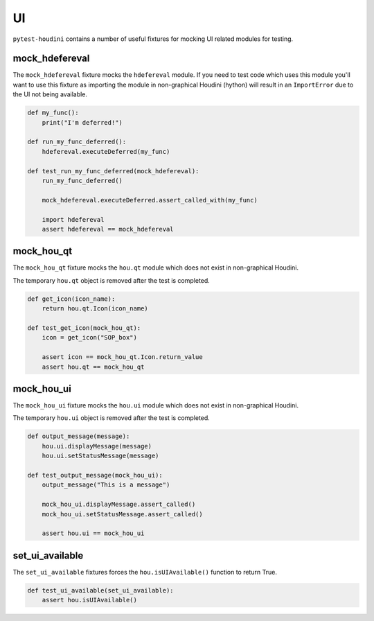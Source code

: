 ==
UI
==

``pytest-houdini`` contains a number of useful fixtures for mocking UI related modules for testing.

mock_hdefereval
---------------

The ``mock_hdefereval`` fixture mocks the ``hdefereval`` module. If you need to test code which uses this module you'll
want to use this fixture as importing the module in non-graphical Houdini (hython) will result in an ``ImportError`` due
to the UI not being available.

.. code-block::

    def my_func():
        print("I'm deferred!")

    def run_my_func_deferred():
        hdefereval.executeDeferred(my_func)

    def test_run_my_func_deferred(mock_hdefereval):
        run_my_func_deferred()

        mock_hdefereval.executeDeferred.assert_called_with(my_func)

        import hdefereval
        assert hdefereval == mock_hdefereval


mock_hou_qt
-----------

The ``mock_hou_qt`` fixture mocks the ``hou.qt`` module which does not exist in non-graphical Houdini.

The temporary ``hou.qt`` object is removed after the test is completed.

.. code-block::

    def get_icon(icon_name):
        return hou.qt.Icon(icon_name)

    def test_get_icon(mock_hou_qt):
        icon = get_icon("SOP_box")

        assert icon == mock_hou_qt.Icon.return_value
        assert hou.qt == mock_hou_qt

mock_hou_ui
-----------

The ``mock_hou_ui`` fixture mocks the ``hou.ui`` module which does not exist in non-graphical Houdini.

The temporary ``hou.ui`` object is removed after the test is completed.

.. code-block::

    def output_message(message):
        hou.ui.displayMessage(message)
        hou.ui.setStatusMessage(message)

    def test_output_message(mock_hou_ui):
        output_message("This is a message")

        mock_hou_ui.displayMessage.assert_called()
        mock_hou_ui.setStatusMessage.assert_called()

        assert hou.ui == mock_hou_ui

set_ui_available
----------------

The ``set_ui_available`` fixtures forces the ``hou.isUIAvailable()`` function to return True.

.. code-block:: python

    def test_ui_available(set_ui_available):
        assert hou.isUIAvailable()

